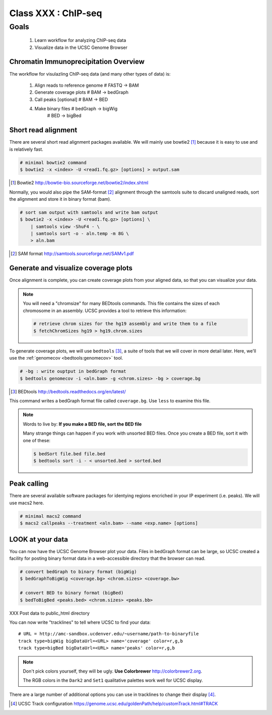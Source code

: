 ********************
Class XXX : ChIP-seq
********************

Goals
=====

 #. Learn workflow for analyzing ChIP-seq data
 #. Visualize data in the UCSC Genome Browser

Chromatin Immunoprecipitation Overview
--------------------------------------

The workflow for visulazling ChIP-seq data (and many other types of data)
is:

    #. Align reads to reference genome # FASTQ -> BAM
    #. Generate coverage plots         # BAM -> bedGraph
    #. Call peaks [optional]           # BAM -> BED
    #. Make binary files               # bedGraph -> bigWig
                                       # BED -> bigBed

.. _short-read-alignment:

Short read alignment
--------------------
There are several short read alignment packages available. We will mainly
use bowtie2 [#]_ because it is easy to use and is relatively fast.

.. code-block:: bash

    # minimal bowtie2 command
    $ bowtie2 -x <index> -U <read1.fq.gz> [options] > output.sam

.. [#] Bowtie2 http://bowtie-bio.sourceforge.net/bowtie2/index.shtml

Normally, you would also pipe the SAM-format [#]_ alignment through the samtools
suite to discard unaligned reads, sort the alignment and store it in
binary format (bam).

.. code-block:: bash

    # sort sam output with samtools and write bam output
    $ bowtie2 -x <index> -U <read1.fq.gz> [options] \
        | samtools view -ShuF4 - \ 
        | samtools sort -o - aln.temp -m 8G \
        > aln.bam

.. [#] SAM format http://samtools.sourceforge.net/SAMv1.pdf

.. _coverage-plots:

Generate and visualize coverage plots
-------------------------------------
Once alignment is complete, you can create coverage plots from your aligned
data, so that you can visualize your data.

.. note::

    You will need a "chromsize" for many BEDtools commands. This file
    contains the sizes of each chromosome in an assembly. UCSC provides a
    tool to retrieve this information:

    .. code-block:: bash

        # retrieve chrom sizes for the hg19 assembly and write them to a file
        $ fetchChromSizes hg19 > hg19.chrom.sizes

To generate coverage plots, we will use ``bedtools`` [#]_, a suite of tools
that we will cover in more detail later. Here, we'll use the :ref:`genomecov
<bedtools:genomecov>` tool.

.. code-block:: bash

    # -bg : write ouptput in bedGraph format
    $ bedtools genomecov -i <aln.bam> -g <chrom.sizes> -bg > coverage.bg

.. [#] BEDtools http://bedtools.readthedocs.org/en/latest/

This command writes a bedGraph format file called ``coverage.bg``. Use
``less`` to examine this file.

.. note::

    Words to live by: **If you make a BED file, sort the BED file**

    Many strange things can happen if you work with unsorted BED files.
    Once you create a BED file, sort it with one of these:

    .. code-block:: bash

        $ bedSort file.bed file.bed
        $ bedtools sort -i - < unsorted.bed > sorted.bed

.. _peak-calling:

Peak calling
------------
There are several available software packages for identying regions
encriched in your IP experiment (i.e. peaks). We will use macs2 here.

.. code-block:: bash

    # minimal macs2 command 
    $ macs2 callpeaks --treatment <aln.bam> --name <exp.name> [options]

.. _genome-browser-display:

LOOK at your data
----------------
You can now have the UCSC Genome Browser plot your data. Files in bedGraph
format can be large, so UCSC created a facility for posting binary format
data in a web-accessible directory that the browser can read.

.. code-block:: bash

    # convert bedGraph to binary format (bigWig) 
    $ bedGraphToBigWig <coverage.bg> <chrom.sizes> <coverage.bw> 

    # convert BED to binary format (bigBed)
    $ bedToBigBed <peaks.bed> <chrom.sizes> <peaks.bb>

XXX Post data to public_html directory

You can now write "tracklines" to tell where UCSC to find your data::

    # URL = http://amc-sandbox.ucdenver.edu/~username/path-to-binaryfile
    track type=bigWig bigDataUrl=<URL> name='coverage' color=r,g,b
    track type=bigBed bigDataUrl=<URL> name='peaks' color=r,g,b

.. note::

    Don't pick colors yourself, they will be ugly. **Use Colorbrewer**
    http://colorbrewer2.org.
    
    The RGB colors in the ``Dark2`` and ``Set1`` qualitative palettes work
    well for UCSC display.

There are a large number of additional options you can use in tracklines
to change their display [#]_.

.. [#] UCSC Track configuration
       https://genome.ucsc.edu/goldenPath/help/customTrack.html#TRACK


